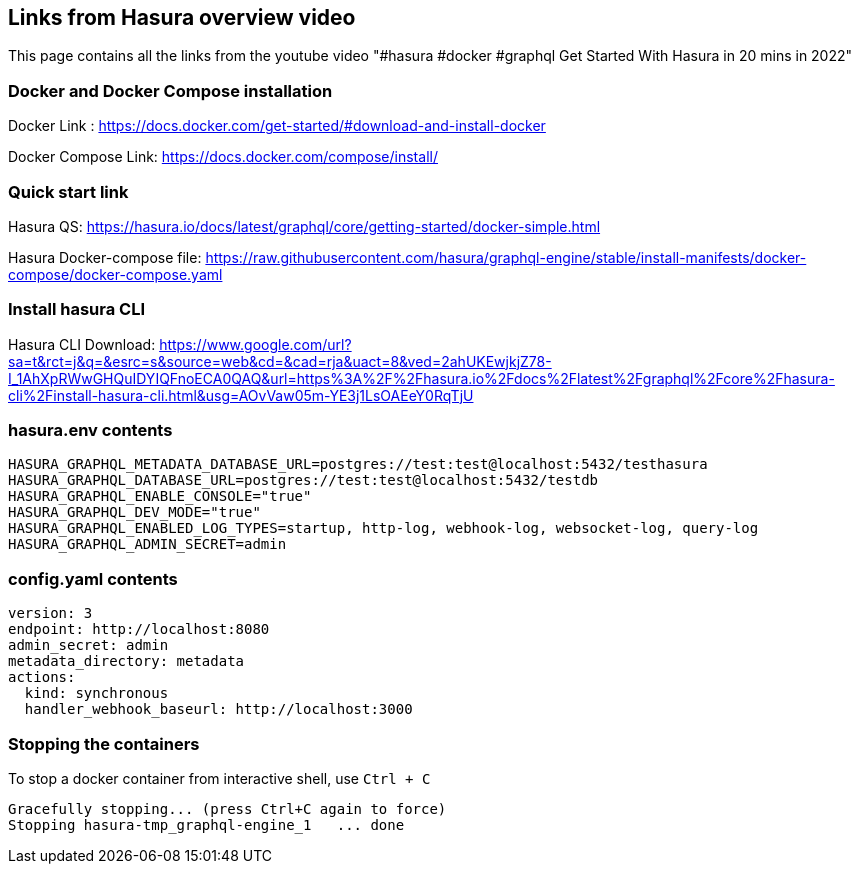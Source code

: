 == Links from Hasura overview video

This page contains all the links from the youtube video "#hasura #docker #graphql Get Started With Hasura in 20 mins in 2022"

=== Docker and Docker Compose installation

Docker Link : https://docs.docker.com/get-started/#download-and-install-docker

Docker Compose Link: https://docs.docker.com/compose/install/

=== Quick start link

Hasura QS: https://hasura.io/docs/latest/graphql/core/getting-started/docker-simple.html

Hasura Docker-compose file: https://raw.githubusercontent.com/hasura/graphql-engine/stable/install-manifests/docker-compose/docker-compose.yaml

=== Install hasura CLI

Hasura CLI Download: https://www.google.com/url?sa=t&rct=j&q=&esrc=s&source=web&cd=&cad=rja&uact=8&ved=2ahUKEwjkjZ78-I_1AhXpRWwGHQuIDYIQFnoECA0QAQ&url=https%3A%2F%2Fhasura.io%2Fdocs%2Flatest%2Fgraphql%2Fcore%2Fhasura-cli%2Finstall-hasura-cli.html&usg=AOvVaw05m-YE3j1LsOAEeY0RqTjU

=== hasura.env contents

[source,bash]
----
HASURA_GRAPHQL_METADATA_DATABASE_URL=postgres://test:test@localhost:5432/testhasura
HASURA_GRAPHQL_DATABASE_URL=postgres://test:test@localhost:5432/testdb
HASURA_GRAPHQL_ENABLE_CONSOLE="true"
HASURA_GRAPHQL_DEV_MODE="true"
HASURA_GRAPHQL_ENABLED_LOG_TYPES=startup, http-log, webhook-log, websocket-log, query-log
HASURA_GRAPHQL_ADMIN_SECRET=admin
----

=== config.yaml contents

[source,yaml]
----
version: 3
endpoint: http://localhost:8080
admin_secret: admin
metadata_directory: metadata
actions:
  kind: synchronous
  handler_webhook_baseurl: http://localhost:3000
----

=== Stopping the containers

To stop a docker container from interactive shell, use `Ctrl + C`

[source,sh]
----
Gracefully stopping... (press Ctrl+C again to force)
Stopping hasura-tmp_graphql-engine_1   ... done
----
